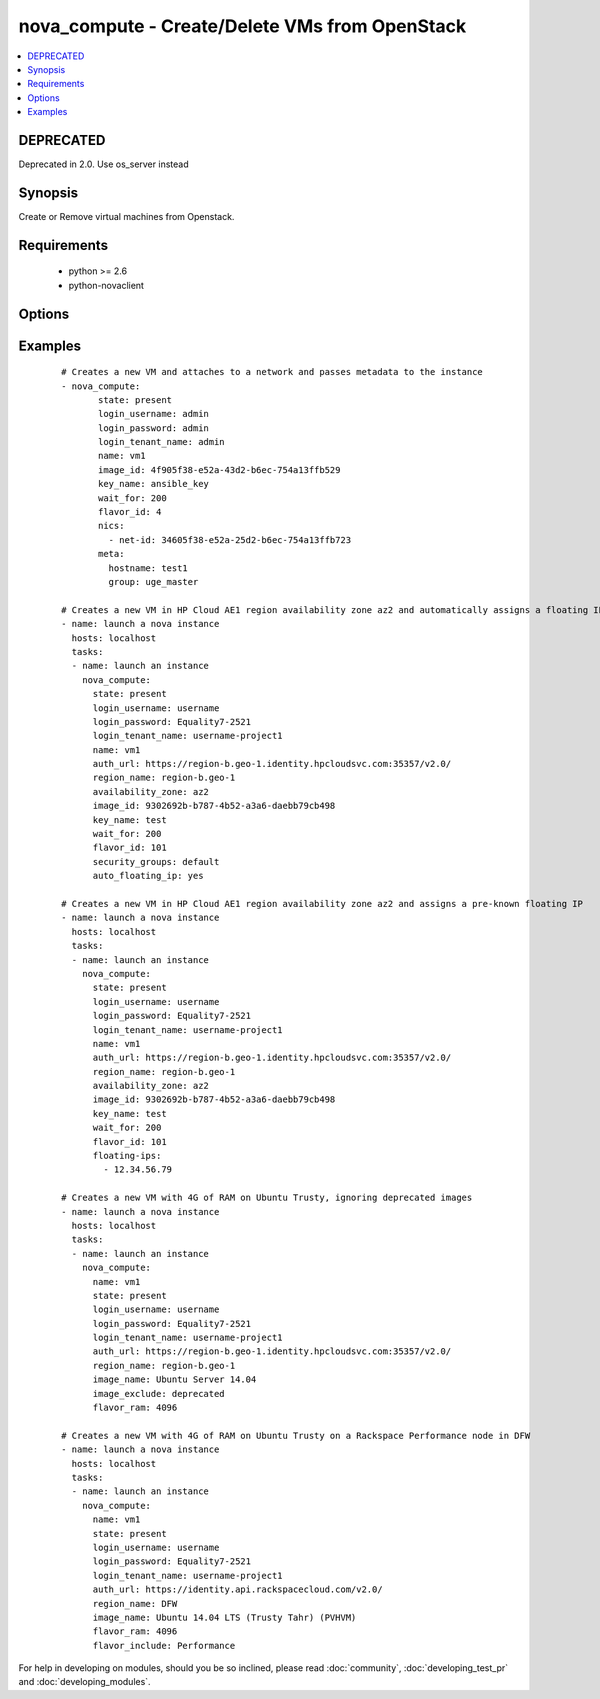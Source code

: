.. _nova_compute:


nova_compute - Create/Delete VMs from OpenStack
+++++++++++++++++++++++++++++++++++++++++++++++



.. contents::
   :local:
   :depth: 1

DEPRECATED
----------

Deprecated in 2.0. Use os_server instead

Synopsis
--------

Create or Remove virtual machines from Openstack.


Requirements
------------

  * python >= 2.6
  * python-novaclient


Options
-------

.. raw:: html

    <table border=1 cellpadding=4>
    <tr>
    <th class="head">parameter</th>
    <th class="head">required</th>
    <th class="head">default</th>
    <th class="head">choices</th>
    <th class="head">comments</th>
    </tr>
            <tr>
    <td>auth_url<br/><div style="font-size: small;"></div></td>
    <td>no</td>
    <td>http://127.0.0.1:35357/v2.0/</td>
        <td><ul></ul></td>
        <td><div>The keystone url for authentication</div></td></tr>
            <tr>
    <td>auto_floating_ip<br/><div style="font-size: small;"> (added in 1.8)</div></td>
    <td>no</td>
    <td>no</td>
        <td><ul></ul></td>
        <td><div>Should a floating ip be auto created and assigned</div></td></tr>
            <tr>
    <td>availability_zone<br/><div style="font-size: small;"> (added in 1.8)</div></td>
    <td>no</td>
    <td>None</td>
        <td><ul></ul></td>
        <td><div>Name of the availability zone</div></td></tr>
            <tr>
    <td>config_drive<br/><div style="font-size: small;"> (added in 1.8)</div></td>
    <td>no</td>
    <td>no</td>
        <td><ul></ul></td>
        <td><div>Whether to boot the server with config drive enabled</div></td></tr>
            <tr>
    <td>flavor_id<br/><div style="font-size: small;"></div></td>
    <td>no</td>
    <td>1</td>
        <td><ul></ul></td>
        <td><div>The id of the flavor in which the new VM has to be created. Mutually exclusive with flavor_ram</div></td></tr>
            <tr>
    <td>flavor_include<br/><div style="font-size: small;"> (added in 1.8)</div></td>
    <td>no</td>
    <td></td>
        <td><ul></ul></td>
        <td><div>Text to use to filter flavor names, for the case, such as Rackspace, where there are multiple flavors that have the same ram count. flavor_include is a positive match filter - it must exist in the flavor name.</div></td></tr>
            <tr>
    <td>flavor_ram<br/><div style="font-size: small;"> (added in 1.8)</div></td>
    <td>no</td>
    <td>1</td>
        <td><ul></ul></td>
        <td><div>The minimum amount of ram in MB that the flavor in which the new VM has to be created must have. Mutually exclusive with flavor_id</div></td></tr>
            <tr>
    <td>floating_ip_pools<br/><div style="font-size: small;"> (added in 1.8)</div></td>
    <td>no</td>
    <td>None</td>
        <td><ul></ul></td>
        <td><div>list of floating IP pools from which to choose a floating IP</div></td></tr>
            <tr>
    <td>floating_ips<br/><div style="font-size: small;"> (added in 1.8)</div></td>
    <td>no</td>
    <td>None</td>
        <td><ul></ul></td>
        <td><div>list of valid floating IPs that pre-exist to assign to this node</div></td></tr>
            <tr>
    <td>image_exclude<br/><div style="font-size: small;"> (added in 1.8)</div></td>
    <td>no</td>
    <td></td>
        <td><ul></ul></td>
        <td><div>Text to use to filter image names, for the case, such as HP, where there are multiple image names matching the common identifying portions. image_exclude is a negative match filter - it is text that may not exist in the image name. Defaults to "(deprecated)"</div></td></tr>
            <tr>
    <td>image_id<br/><div style="font-size: small;"></div></td>
    <td>yes</td>
    <td>None</td>
        <td><ul></ul></td>
        <td><div>The id of the base image to boot. Mutually exclusive with image_name</div></td></tr>
            <tr>
    <td>image_name<br/><div style="font-size: small;"> (added in 1.8)</div></td>
    <td>yes</td>
    <td>None</td>
        <td><ul></ul></td>
        <td><div>The name of the base image to boot. Mutually exclusive with image_id</div></td></tr>
            <tr>
    <td>key_name<br/><div style="font-size: small;"></div></td>
    <td>no</td>
    <td>None</td>
        <td><ul></ul></td>
        <td><div>The key pair name to be used when creating a VM</div></td></tr>
            <tr>
    <td>login_password<br/><div style="font-size: small;"></div></td>
    <td>yes</td>
    <td>yes</td>
        <td><ul></ul></td>
        <td><div>Password of login user</div></td></tr>
            <tr>
    <td>login_tenant_name<br/><div style="font-size: small;"></div></td>
    <td>yes</td>
    <td>yes</td>
        <td><ul></ul></td>
        <td><div>The tenant name of the login user</div></td></tr>
            <tr>
    <td>login_username<br/><div style="font-size: small;"></div></td>
    <td>yes</td>
    <td>admin</td>
        <td><ul></ul></td>
        <td><div>login username to authenticate to keystone</div></td></tr>
            <tr>
    <td>meta<br/><div style="font-size: small;"></div></td>
    <td>no</td>
    <td>None</td>
        <td><ul></ul></td>
        <td><div>A list of key value pairs that should be provided as a metadata to the new VM</div></td></tr>
            <tr>
    <td>name<br/><div style="font-size: small;"></div></td>
    <td>yes</td>
    <td>None</td>
        <td><ul></ul></td>
        <td><div>Name that has to be given to the instance</div></td></tr>
            <tr>
    <td>nics<br/><div style="font-size: small;"></div></td>
    <td>no</td>
    <td>None</td>
        <td><ul></ul></td>
        <td><div>A list of network id's to which the VM's interface should be attached</div></td></tr>
            <tr>
    <td>region_name<br/><div style="font-size: small;"></div></td>
    <td>no</td>
    <td>None</td>
        <td><ul></ul></td>
        <td><div>Name of the region</div></td></tr>
            <tr>
    <td>scheduler_hints<br/><div style="font-size: small;"> (added in 1.9)</div></td>
    <td>no</td>
    <td>None</td>
        <td><ul></ul></td>
        <td><div>Arbitrary key/value pairs to the scheduler for custom use</div></td></tr>
            <tr>
    <td>security_groups<br/><div style="font-size: small;"></div></td>
    <td>no</td>
    <td>None</td>
        <td><ul></ul></td>
        <td><div>The name of the security group to which the VM should be added</div></td></tr>
            <tr>
    <td>state<br/><div style="font-size: small;"></div></td>
    <td>no</td>
    <td>present</td>
        <td><ul><li>present</li><li>absent</li></ul></td>
        <td><div>Indicate desired state of the resource</div></td></tr>
            <tr>
    <td>user_data<br/><div style="font-size: small;"> (added in 1.6)</div></td>
    <td>no</td>
    <td>None</td>
        <td><ul></ul></td>
        <td><div>Opaque blob of data which is made available to the instance</div></td></tr>
            <tr>
    <td>wait<br/><div style="font-size: small;"></div></td>
    <td>no</td>
    <td>yes</td>
        <td><ul></ul></td>
        <td><div>If the module should wait for the VM to be created.</div></td></tr>
            <tr>
    <td>wait_for<br/><div style="font-size: small;"></div></td>
    <td>no</td>
    <td>180</td>
        <td><ul></ul></td>
        <td><div>The amount of time the module should wait for the VM to get into active state</div></td></tr>
        </table>
    </br>



Examples
--------

 ::

    # Creates a new VM and attaches to a network and passes metadata to the instance
    - nova_compute:
           state: present
           login_username: admin
           login_password: admin
           login_tenant_name: admin
           name: vm1
           image_id: 4f905f38-e52a-43d2-b6ec-754a13ffb529
           key_name: ansible_key
           wait_for: 200
           flavor_id: 4
           nics:
             - net-id: 34605f38-e52a-25d2-b6ec-754a13ffb723
           meta:
             hostname: test1
             group: uge_master
    
    # Creates a new VM in HP Cloud AE1 region availability zone az2 and automatically assigns a floating IP
    - name: launch a nova instance
      hosts: localhost
      tasks:
      - name: launch an instance
        nova_compute:
          state: present
          login_username: username
          login_password: Equality7-2521
          login_tenant_name: username-project1
          name: vm1
          auth_url: https://region-b.geo-1.identity.hpcloudsvc.com:35357/v2.0/
          region_name: region-b.geo-1
          availability_zone: az2
          image_id: 9302692b-b787-4b52-a3a6-daebb79cb498
          key_name: test
          wait_for: 200
          flavor_id: 101
          security_groups: default
          auto_floating_ip: yes
    
    # Creates a new VM in HP Cloud AE1 region availability zone az2 and assigns a pre-known floating IP
    - name: launch a nova instance
      hosts: localhost
      tasks:
      - name: launch an instance
        nova_compute:
          state: present
          login_username: username
          login_password: Equality7-2521
          login_tenant_name: username-project1
          name: vm1
          auth_url: https://region-b.geo-1.identity.hpcloudsvc.com:35357/v2.0/
          region_name: region-b.geo-1
          availability_zone: az2
          image_id: 9302692b-b787-4b52-a3a6-daebb79cb498
          key_name: test
          wait_for: 200
          flavor_id: 101
          floating-ips:
            - 12.34.56.79
    
    # Creates a new VM with 4G of RAM on Ubuntu Trusty, ignoring deprecated images
    - name: launch a nova instance
      hosts: localhost
      tasks:
      - name: launch an instance
        nova_compute:
          name: vm1
          state: present
          login_username: username
          login_password: Equality7-2521
          login_tenant_name: username-project1
          auth_url: https://region-b.geo-1.identity.hpcloudsvc.com:35357/v2.0/
          region_name: region-b.geo-1
          image_name: Ubuntu Server 14.04
          image_exclude: deprecated
          flavor_ram: 4096
    
    # Creates a new VM with 4G of RAM on Ubuntu Trusty on a Rackspace Performance node in DFW
    - name: launch a nova instance
      hosts: localhost
      tasks:
      - name: launch an instance
        nova_compute:
          name: vm1
          state: present
          login_username: username
          login_password: Equality7-2521
          login_tenant_name: username-project1
          auth_url: https://identity.api.rackspacecloud.com/v2.0/
          region_name: DFW
          image_name: Ubuntu 14.04 LTS (Trusty Tahr) (PVHVM)
          flavor_ram: 4096
          flavor_include: Performance





For help in developing on modules, should you be so inclined, please read :doc:`community`, :doc:`developing_test_pr` and :doc:`developing_modules`.

